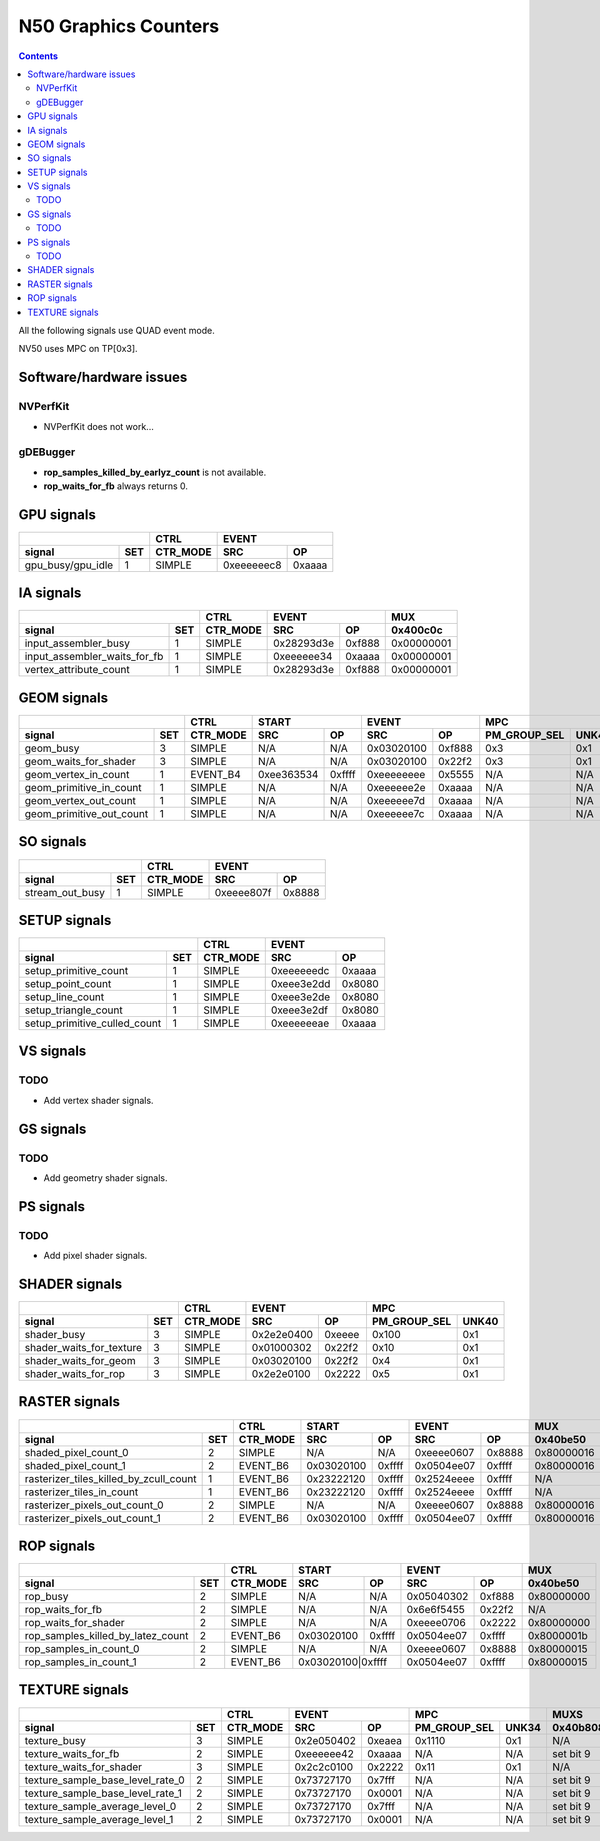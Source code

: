 .. _nv50-graphics-counters:

======================
N50 Graphics Counters
======================

.. contents::

All the following signals use QUAD event mode.

NV50 uses MPC on TP[0x3].

Software/hardware issues
========================

.. _nvperfkit:
NVPerfKit
---------

- NVPerfKit does not work...

.. _gdebugger:
gDEBugger
---------

- **rop_samples_killed_by_earlyz_count** is not available.
- **rop_waits_for_fb** always returns 0.

GPU signals
===========

+-----------------------+----------+-----------------+
|                       |   CTRL   |      EVENT      |
+-------------------+---+----------+----------+------+
| signal            |SET| CTR_MODE |    SRC   |  OP  |
+===================+===+==========+==========+======+
| gpu_busy/gpu_idle | 1 |  SIMPLE  |0xeeeeeec8|0xaaaa|
+-------------------+---+----------+----------+------+

IA signals
==========

+----------------------------------+----------+-----------------+----------+
|                                  |   CTRL   |      EVENT      |    MUX   |
+------------------------------+---+----------+----------+------+----------+
| signal                       |SET| CTR_MODE |    SRC   |  OP  | 0x400c0c |
+==============================+===+==========+==========+======+==========+
| input_assembler_busy         | 1 |  SIMPLE  |0x28293d3e|0xf888|0x00000001|
+------------------------------+---+----------+----------+------+----------+
| input_assembler_waits_for_fb | 1 |  SIMPLE  |0xeeeeee34|0xaaaa|0x00000001|
+------------------------------+---+----------+----------+------+----------+
| vertex_attribute_count       | 1 |  SIMPLE  |0x28293d3e|0xf888|0x00000001|
+------------------------------+---+----------+----------+------+----------+

GEOM signals
============

+------------------------------+----------+-----------------+-----------------+----------------------+----------+
|                              |   CTRL   |      START      |      EVENT      |         MPC          |   MUX    |
+--------------------------+---+----------+----------+------+----------+------+--------------+-------+----------+
| signal                   |SET| CTR_MODE |    SRC   |  OP  |    SRC   |  OP  | PM_GROUP_SEL | UNK40 | 0x400c0c |
+==========================+===+==========+==========+======+==========+======+==============+=======+==========+
| geom_busy                | 3 |  SIMPLE  |    N/A   | N/A  |0x03020100|0xf888|     0x3      |  0x1  |    N/A   |
+--------------------------+---+----------+----------+------+----------+------+--------------+-------+----------+
| geom_waits_for_shader    | 3 |  SIMPLE  |    N/A   | N/A  |0x03020100|0x22f2|     0x3      |  0x1  |    N/A   |
+--------------------------+---+----------+----------+------+----------+------+--------------+-------+----------+
| geom_vertex_in_count     | 1 | EVENT_B4 |0xee363534|0xffff|0xeeeeeeee|0x5555|     N/A      |  N/A  |    N/A   |
+--------------------------+---+----------+----------+------+----------+------+--------------+-------+----------+
| geom_primitive_in_count  | 1 |  SIMPLE  |    N/A   | N/A  |0xeeeeee2e|0xaaaa|     N/A      |  N/A  |0x00000001|
+--------------------------+---+----------+----------+------+----------+------+--------------+-------+----------+
| geom_vertex_out_count    | 1 |  SIMPLE  |    N/A   | N/A  |0xeeeeee7d|0xaaaa|     N/A      |  N/A  |    N/A   |
+--------------------------+---+----------+----------+------+----------+------+--------------+-------+----------+
| geom_primitive_out_count | 1 |  SIMPLE  |    N/A   | N/A  |0xeeeeee7c|0xaaaa|     N/A      |  N/A  |    N/A   |
+--------------------------+---+----------+----------+------+----------+------+--------------+-------+----------+

SO signals
==========

+---------------------+----------+-----------------+
|                     |   CTRL   |      EVENT      |
+-----------------+---+----------+----------+------+
| signal          |SET| CTR_MODE |    SRC   |  OP  |
+=================+===+==========+==========+======+
| stream_out_busy | 1 |  SIMPLE  |0xeeee807f|0x8888|
+-----------------+---+----------+----------+------+

SETUP signals
=============

+----------------------------------+----------+-----------------+
|                                  |   CTRL   |      EVENT      |
+------------------------------+---+----------+----------+------+
| signal                       |SET| CTR_MODE |    SRC   |  OP  |
+==============================+===+==========+==========+======+
| setup_primitive_count        | 1 |  SIMPLE  |0xeeeeeedc|0xaaaa|
+------------------------------+---+----------+----------+------+
| setup_point_count            | 1 |  SIMPLE  |0xeee3e2dd|0x8080|
+------------------------------+---+----------+----------+------+
| setup_line_count             | 1 |  SIMPLE  |0xeee3e2de|0x8080|
+------------------------------+---+----------+----------+------+
| setup_triangle_count         | 1 |  SIMPLE  |0xeee3e2df|0x8080|
+------------------------------+---+----------+----------+------+
| setup_primitive_culled_count | 1 |  SIMPLE  |0xeeeeeeae|0xaaaa|
+------------------------------+---+----------+----------+------+

VS signals
==========

.. _vs-todo:
TODO
----

- Add vertex shader signals.

GS signals
==========

.. _gs-todo:
TODO
----

- Add geometry shader signals.

PS signals
==========

.. _ps-todo:
TODO
----

- Add pixel shader signals.


SHADER signals
==============

+------------------------------+----------+-----------------+----------------------+
|                              |   CTRL   |      EVENT      |         MPC          |
+--------------------------+---+----------+----------+------+--------------+-------+
| signal                   |SET| CTR_MODE |    SRC   |  OP  | PM_GROUP_SEL | UNK40 |
+==========================+===+==========+==========+======+==============+=======+
| shader_busy              | 3 |  SIMPLE  |0x2e2e0400|0xeeee|     0x100    |  0x1  |
+--------------------------+---+----------+----------+------+--------------+-------+
| shader_waits_for_texture | 3 |  SIMPLE  |0x01000302|0x22f2|     0x10     |  0x1  |
+--------------------------+---+----------+----------+------+--------------+-------+
| shader_waits_for_geom    | 3 |  SIMPLE  |0x03020100|0x22f2|     0x4      |  0x1  |
+--------------------------+---+----------+----------+------+--------------+-------+
| shader_waits_for_rop     | 3 |  SIMPLE  |0x2e2e0100|0x2222|     0x5      |  0x1  |
+--------------------------+---+----------+----------+------+--------------+-------+

RASTER signals
==============

+--------------------------------------------+----------+----------+------+----------+------+----------+----------+
|                                            |   CTRL   |      START      |      EVENT      |   MUX    |    MUX   |
+----------------------------------------+---+----------+----------+------+----------+------+----------+----------+
| signal                                 |SET| CTR_MODE |    SRC   |  OP  |    SRC   |  OP  | 0x40be50 | 0x402ca4 |
+========================================+===+==========+==========+======+==========+======+==========+==========+
| shaded_pixel_count_0                   | 2 |  SIMPLE  |    N/A   | N/A  |0xeeee0607|0x8888|0x80000016|    N/A   |
+----------------------------------------+---+----------+----------+------+----------+------+----------+----------+
| shaded_pixel_count_1                   | 2 | EVENT_B6 |0x03020100|0xffff|0x0504ee07|0xffff|0x80000016|    N/A   |
+----------------------------------------+---+----------+----------+------+----------+------+----------+----------+
| rasterizer_tiles_killed_by_zcull_count | 1 | EVENT_B6 |0x23222120|0xffff|0x2524eeee|0xffff|    N/A   |    0x7   |
+----------------------------------------+---+----------+----------+------+----------+------+----------+----------+
| rasterizer_tiles_in_count              | 1 | EVENT_B6 |0x23222120|0xffff|0x2524eeee|0xffff|    N/A   |    N/A   |
+----------------------------------------+---+----------+----------+------+----------+------+----------+----------+
| rasterizer_pixels_out_count_0          | 2 |  SIMPLE  |    N/A   | N/A  |0xeeee0607|0x8888|0x80000016|    N/A   |
+----------------------------------------+---+----------+----------+------+----------+------+----------+----------+
| rasterizer_pixels_out_count_1          | 2 | EVENT_B6 |0x03020100|0xffff|0x0504ee07|0xffff|0x80000016|    N/A   |
+----------------------------------------+---+----------+----------+------+----------+------+----------+----------+

ROP signals
===========

+----------------------------------------+----------+-----------------+-----------------+----------+
|                                        |   CTRL   |      START      |      EVENT      |   MUX    |
+------------------------------------+---+----------+----------+------+----------+------+----------+
| signal                             |SET| CTR_MODE |    SRC   |  OP  |    SRC   |  OP  | 0x40be50 |
+====================================+===+==========+==========+======+==========+======+==========+
| rop_busy                           | 2 |  SIMPLE  |    N/A   | N/A  |0x05040302|0xf888|0x80000000|
+------------------------------------+---+----------+----------+------+----------+------+----------+
| rop_waits_for_fb                   | 2 |  SIMPLE  |    N/A   | N/A  |0x6e6f5455|0x22f2|    N/A   |
+------------------------------------+---+----------+----------+------+----------+------+----------+
| rop_waits_for_shader               | 2 |  SIMPLE  |    N/A   | N/A  |0xeeee0706|0x2222|0x80000000|
+------------------------------------+---+----------+----------+------+----------+------+----------+
| rop_samples_killed_by_latez_count  | 2 | EVENT_B6 |0x03020100|0xffff|0x0504ee07|0xffff|0x8000001b|
+------------------------------------+---+----------+----------+------+----------+------+----------+
| rop_samples_in_count_0             | 2 |  SIMPLE  |    N/A   | N/A  |0xeeee0607|0x8888|0x80000015|
+------------------------------------+---+----------+----------+------+----------+------+----------+
| rop_samples_in_count_1             | 2 | EVENT_B6 |0x03020100|0xffff|0x0504ee07|0xffff|0x80000015|
+------------------------------------+---+----------+-----------------+----------+------+----------+

TEXTURE signals
===============

+--------------------------------------+----------+-----------------+----------------------+---------------------+
|                                      |   CTRL   |      EVENT      |         MPC          |         MUXS        |
+----------------------------------+---+----------+----------+------+--------------+-------+----------+----------+
| signal                           |SET| CTR_MODE |    SRC   |  OP  | PM_GROUP_SEL | UNK34 | 0x40b808 | 0x40b81c |
+==================================+===+==========+==========+======+==============+=======+==========+==========+
| texture_busy                     | 3 |  SIMPLE  |0x2e050402|0xeaea|     0x1110   |  0x1  |    N/A   |    N/A   |
+----------------------------------+---+----------+----------+------+--------------+-------+----------+----------+
| texture_waits_for_fb             | 2 |  SIMPLE  |0xeeeeee42|0xaaaa|      N/A     |  N/A  | set bit 9| set bit 9|
+----------------------------------+---+----------+----------+------+--------------+-------+----------+----------+
| texture_waits_for_shader         | 3 |  SIMPLE  |0x2c2c0100|0x2222|      0x11    |  0x1  |    N/A   |    N/A   |
+----------------------------------+---+----------+----------+------+--------------+-------+----------+----------+
| texture_sample_base_level_rate_0 | 2 |  SIMPLE  |0x73727170|0x7fff|      N/A     |  N/A  | set bit 9|    N/A   |
+----------------------------------+---+----------+----------+------+--------------+-------+----------+----------+
| texture_sample_base_level_rate_1 | 2 |  SIMPLE  |0x73727170|0x0001|      N/A     |  N/A  | set bit 9|    N/A   |
+----------------------------------+---+----------+----------+------+--------------+-------+----------+----------+
| texture_sample_average_level_0   | 2 |  SIMPLE  |0x73727170|0x7fff|      N/A     |  N/A  | set bit 9|    N/A   |
+----------------------------------+---+----------+----------+------+--------------+-------+----------+----------+
| texture_sample_average_level_1   | 2 |  SIMPLE  |0x73727170|0x0001|      N/A     |  N/A  | set bit 9|    N/A   | 
+----------------------------------+---+----------+----------+------+--------------+-------+----------+----------+
